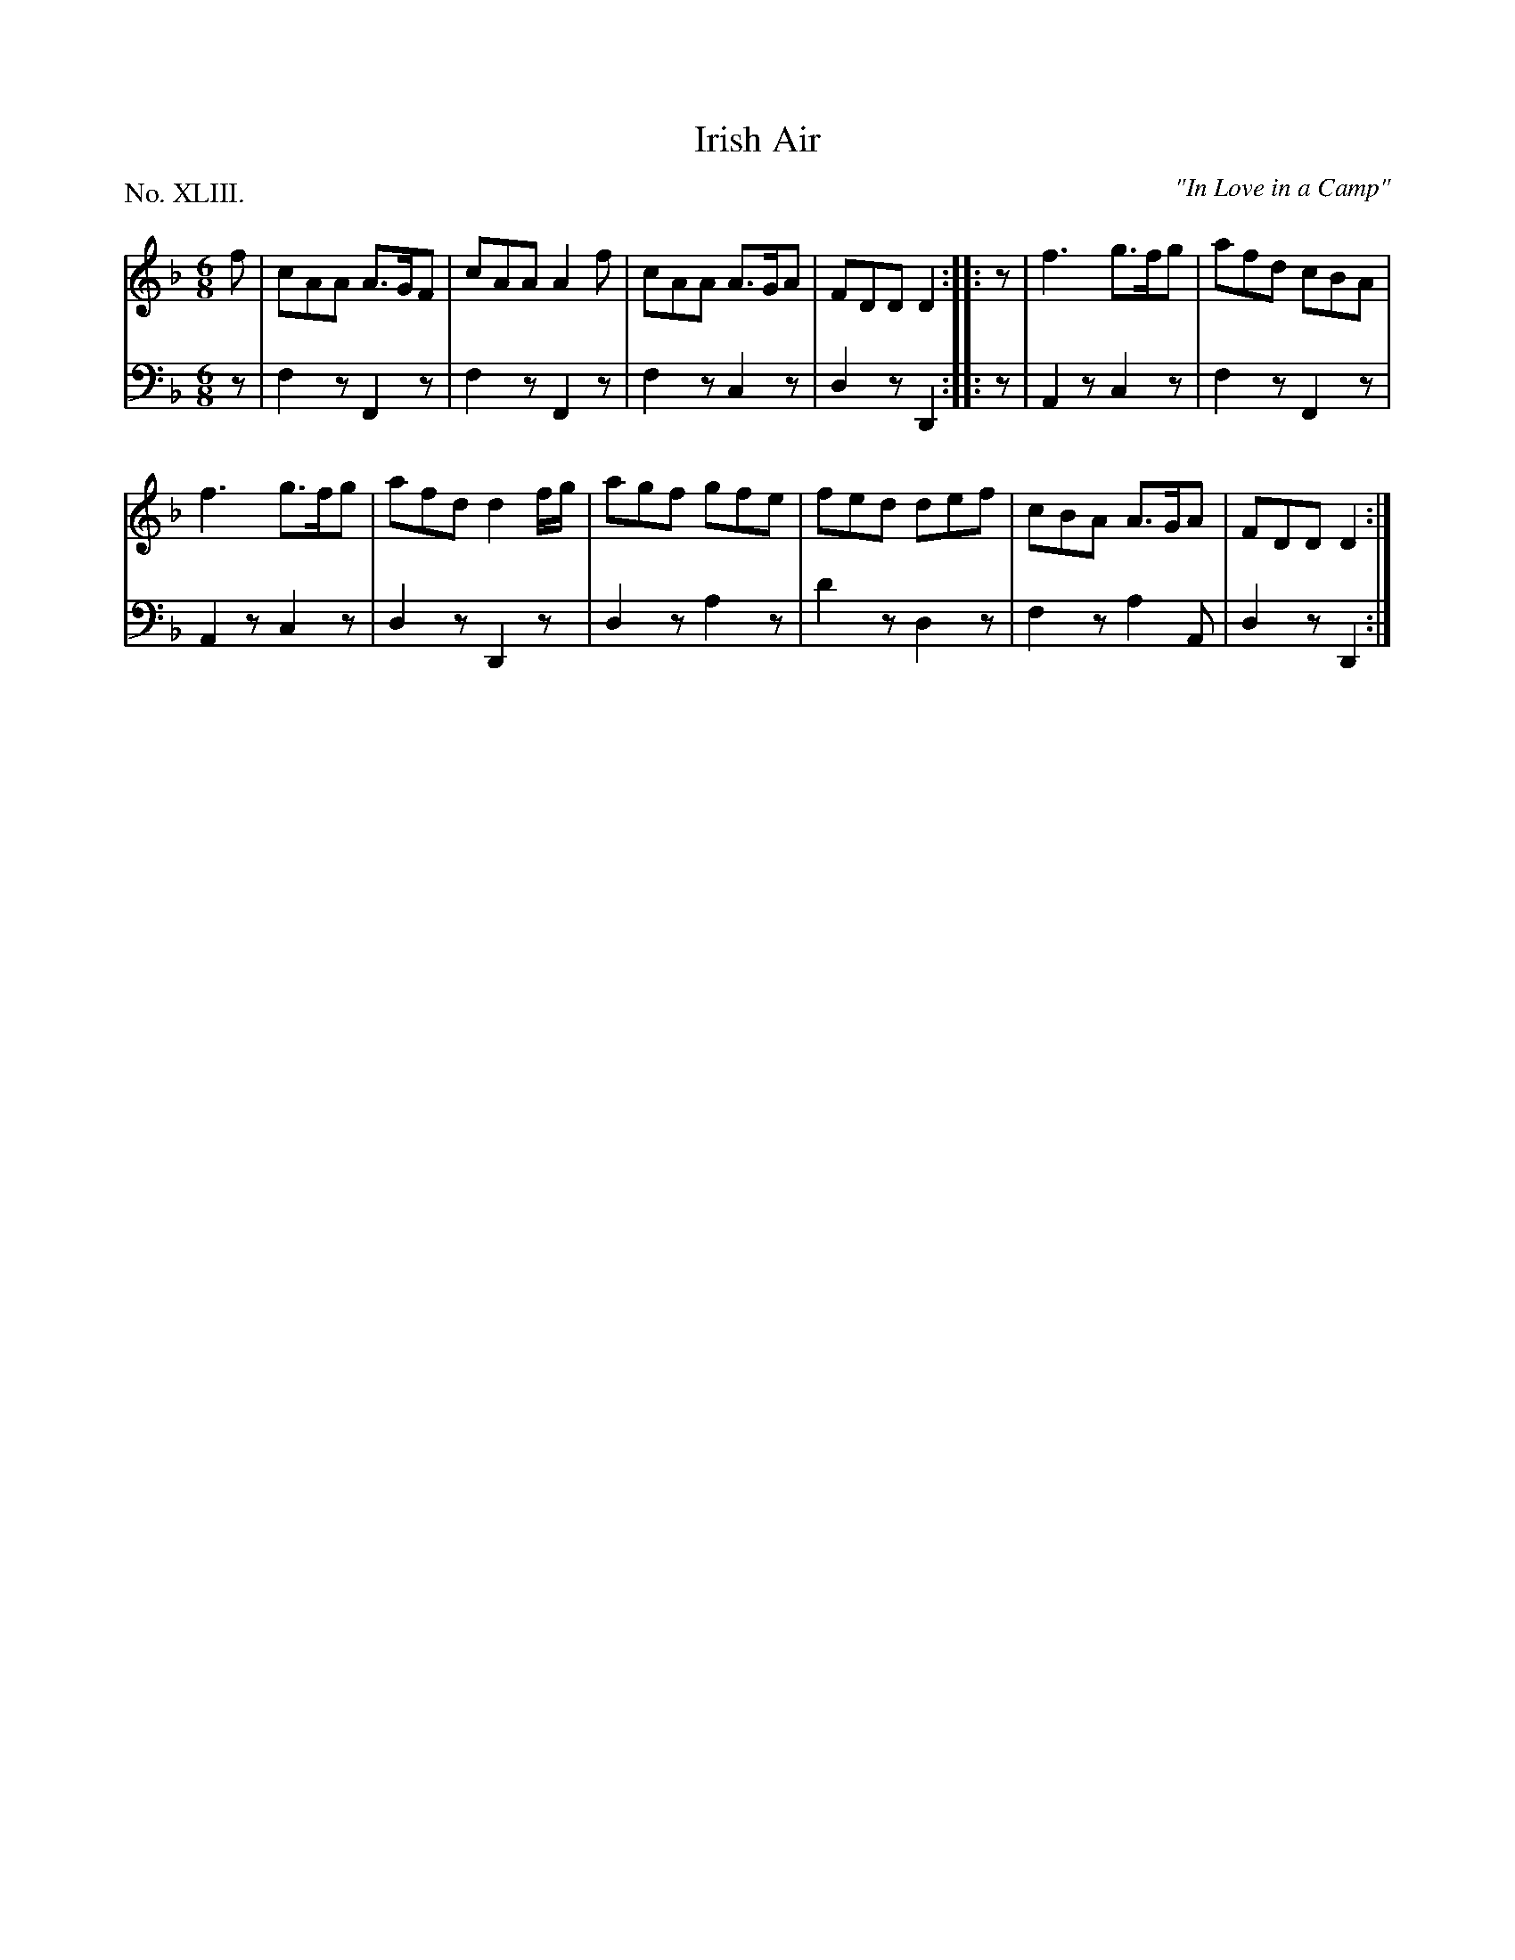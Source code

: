 X: 43
T: Irish Air
O: "In Love in a Camp"
%R: jig
B: "The Hibernian Muse" p.26 #2
F: http://imslp.org/wiki/The_Hibernian_Muse_%28Various%29
Z: 2015 John Chambers <jc:trillian.mit.edu>
N: The 2nd strain has final repeat but no initial repeat; fixed.
N: Fixed the rhythm between strains by adding an initial rest "pickup" to the 2nd strain.
N: AKA Johnny McGill, Come Under My Plaidie, Life is all Checkered, Contentment is Wealth, the Black Rogue, etc.
P: No. XLIII.
M: 6/8
L: 1/8
K: F	% and Dm
% - - - - - - - - - - - - - - - - - - - - - - - - - - - - -
V: 1
f |\
cAA A>GF | cAA A2f | cAA A>GA | FDD D2 :||: z | f3 g>fg | afd cBA |
f3 g>fg | afd d2f/g/ | agf gfe | fed def | cBA A>GA | FDD D2 :|
% - - - - - - - - - - - - - - - - - - - - - - - - - - - - -
V: 2 clef=bass middle=d
z |\
f2z F2z | f2z F2z | f2z c2z | d2z D2 :: z | A2z c2z | f2z F2z |
A2z c2z | d2z D2z | d2z a2z | d'2z d2z | f2z a2A | d2z D2 :|
